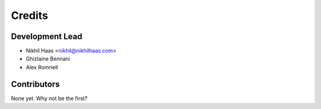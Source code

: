 =======
Credits
=======

Development Lead
----------------

* Nikhil Haas <nikhil@nikhilhaas.com>
* Ghizlaine Bennani
* Alex Romriell

Contributors
------------

None yet. Why not be the first?
